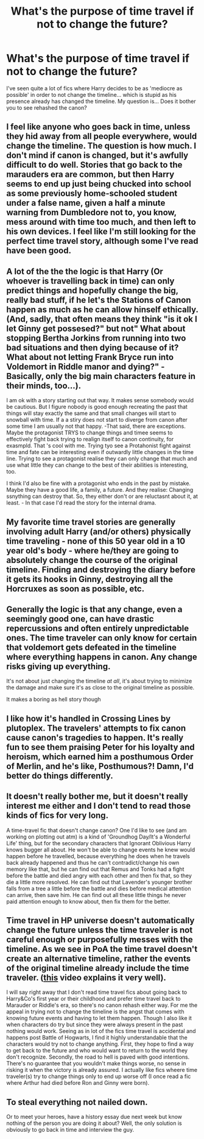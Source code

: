 #+TITLE: What's the purpose of time travel if not to change the future?

* What's the purpose of time travel if not to change the future?
:PROPERTIES:
:Author: DarkSorcerer88
:Score: 12
:DateUnix: 1600021955.0
:DateShort: 2020-Sep-13
:FlairText: Discussion
:END:
I've seen quite a lot of fics where Harry decides to be as 'mediocre as possible' in order to not change the timeline... which is stupid as his presence already has changed the timeline. My question is... Does it bother you to see rehashed the canon?


** I feel like anyone who goes back in time, unless they hid away from all people everywhere, would change the timeline. The question is how much. I don't mind if canon is changed, but it's awfully difficult to do well. Stories that go back to the marauders era are common, but then Harry seems to end up just being chucked into school as some previously home-schooled student under a false name, given a half a minute warning from Dumbledore not to, you know, mess around with time too much, and then left to his own devices. I feel like I'm still looking for the perfect time travel story, although some I've read have been good.
:PROPERTIES:
:Author: snuffly22
:Score: 5
:DateUnix: 1600026478.0
:DateShort: 2020-Sep-14
:END:


** A lot of the the the logic is that Harry (Or whoever is travelling back in time) can only predict things and hopefully change the big, really bad stuff, if he let's the Stations of Canon happen as much as he can allow hinself ethically. (And, sadly, that often means they think "is it ok I let Ginny get possesed?" but not" What about stopping Bertha Jorkins from running into two bad situations and then dying because of it? What about not letting Frank Bryce run into Voldemort in Riddle manor and dying?" - Basically, only the big main characters feature in their minds, too...).

I am ok with a story starting out that way. It makes sense somebody would be cautious. But I figure nobody is good enough recreating the past that things will stay exactly the same and that small changes will start to snowball with time. If a a stiry does not start to diverge from canon after some time I am usually not that happy. -That said, there are exceptions. Maybe the protagonist TRYS to change things and timee seems to effectively fight back trying to realign itself to canon continuity, for exasmpld. That 's cool with me. Trying tyo see a Protahonist fight against time and fate can be interesting even if outwardly little changes in the time line. Trying to see a protagonist realise they can only change that much and use what little they can change to the best of their abilities is interesting, too.

I think I'd also be fine with a protagonist who ends in the past by mistake. Maybe they have a good life, a family, a future. And they realise: Changing ssnything can destroy that. So, they either don't or are reluctasnt about it, at least. - In that case I'd read the story for the internal drama.
:PROPERTIES:
:Author: a_sack_of_hamsters
:Score: 3
:DateUnix: 1600026823.0
:DateShort: 2020-Sep-14
:END:


** My favorite time travel stories are generally involving adult Harry (and/or others) physically time traveling - none of this 50 year old in a 10 year old's body - where he/they are going to absolutely change the course of the original timeline. Finding and destroying the diary before it gets its hooks in Ginny, destroying all the Horcruxes as soon as possible, etc.
:PROPERTIES:
:Author: dancortens
:Score: 3
:DateUnix: 1600056622.0
:DateShort: 2020-Sep-14
:END:


** Generally the logic is that any change, even a seemingly good one, can have drastic repercussions and often entirely unpredictable ones. The time traveler can only know for certain that voldemort gets defeated in the timeline where everything happens in canon. Any change risks giving up everything.

It's not about just changing the timeline /at all/, it's about trying to minimize the damage and make sure it's as close to the original timeline as possible.

It makes a boring as hell story though
:PROPERTIES:
:Author: TBestIG
:Score: 3
:DateUnix: 1600070634.0
:DateShort: 2020-Sep-14
:END:


** I like how it's handled in Crossing Lines by plutoplex. The travelers' attempts to fix canon cause canon's tragedies to happen. It's really fun to see them praising Peter for his loyalty and heroism, which earned him a posthumous Order of Merlin, and he's like, Posthumous?! Damn, I'd better do things differently.
:PROPERTIES:
:Author: MTheLoud
:Score: 2
:DateUnix: 1600024523.0
:DateShort: 2020-Sep-13
:END:


** It doesn't really bother me, but it doesn't really interest me either and I don't tend to read those kinds of fics for very long.

A time-travel fic that doesn't change canon? One I'd like to see (and am working on plotting out atm) is a kind of 'Groundhog Day/It's a Wonderful Life' thing, but for the secondary characters that Ignorant Oblivious Harry knows bugger all about. He won't be able to change events he knew would happen before he travelled, because everything he does when he travels back already happened and thus he can't contradict/change his own memory like that, but he can find out that Remus and Tonks had a fight before the battle and died angry with each other and then fix that, so they die a little more resolved. He can find out that Lavender's younger brother falls from a tree a little before the battle and dies before medical attention can arrive, then save him. He can find out all these little things he never paid attention enough to know about, then fix them for the better.
:PROPERTIES:
:Author: Avalon1632
:Score: 3
:DateUnix: 1600023408.0
:DateShort: 2020-Sep-13
:END:


** Time travel in HP universe doesn't automatically change the future unless the time traveler is not careful enough or purposefully messes with the timeline. As we see in PoA the time travel doesn't create an alternative timeline, rather the events of the original timeline already include the time traveler. ([[https://www.youtube.com/watch?v=d3zTfXvYZ9s][this]] video explains it very well).

I will say right away that I don't read time travel fics about going back to Harry&Co's first year or their childhood and prefer time travel back to Marauder or Riddle's era, so there's no canon rehash either way. For me the appeal in trying not to change the timeline is the angst that comes with knowing future events and having to let them happen. Though I also like it when characters do try but since they were always present in the past nothing would work. Seeing as in lot of the fics time travel is accidental and happens post Battle of Hogwarts, I find it highly understandable that the characters would try not to change anything. First, they hope to find a way to get back to the future and who would want to return to the world they don't recognize. Secondly, the road to hell is paved with good intentions. There's no guarantee that you wouldn't make things worse, no sense in risking it when the victory is already assured. I actually like fics wheere time traveler(s) try to change things only to end up worse off (I once read a fic where Arthur had died before Ron and Ginny were born).
:PROPERTIES:
:Author: EusebiaRei
:Score: 3
:DateUnix: 1600025238.0
:DateShort: 2020-Sep-13
:END:


** To steal everything not nailed down.

Or to meet your heroes, have a history essay due next week but know nothing of the person you are doing it about? Well, the only solution is obviously to go back in time and interview the guy.
:PROPERTIES:
:Author: JOKERRule
:Score: 1
:DateUnix: 1600083615.0
:DateShort: 2020-Sep-14
:END:
